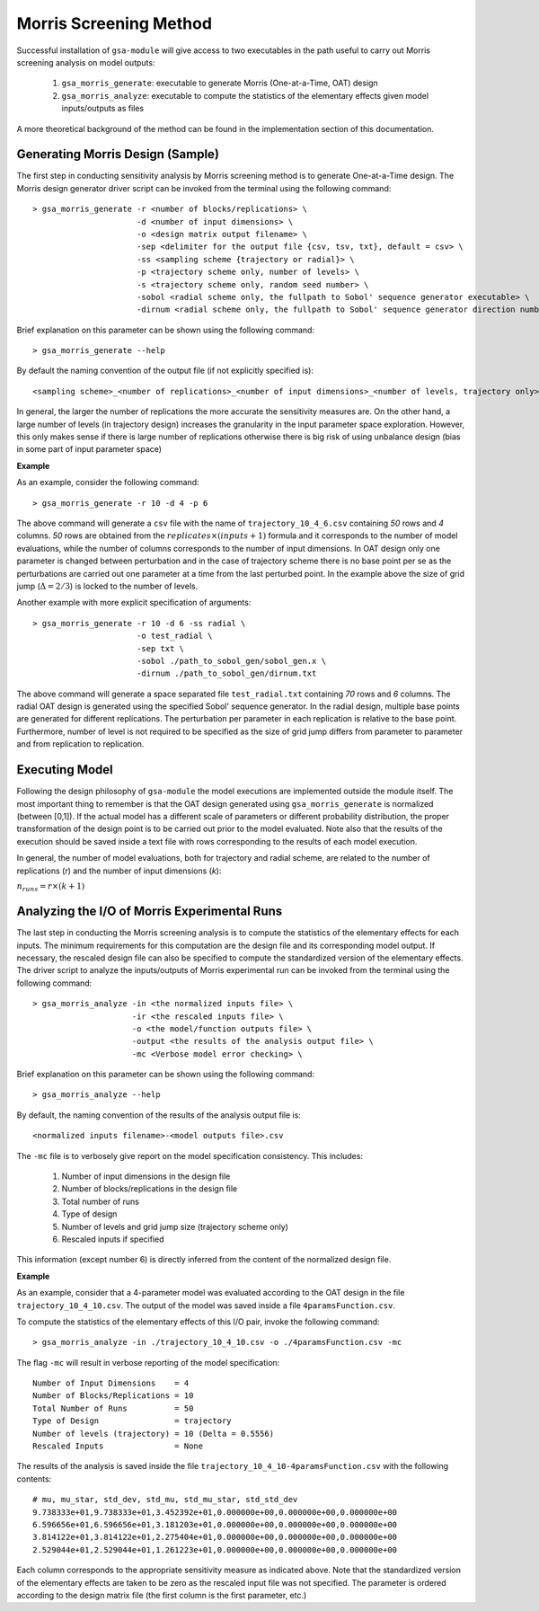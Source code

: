 .. gsa_module_morris_indices:

Morris Screening Method
-----------------------

Successful installation of ``gsa-module`` will give access to two
executables in the path useful to carry out Morris screening analysis
on model outputs:

 1. ``gsa_morris_generate``: executable to generate Morris (One-at-a-Time, OAT)
    design
 2. ``gsa_morris_analyze``: executable to compute the statistics of the
    elementary effects given model inputs/outputs as files

A more theoretical background of the method can be found in the implementation
section of this documentation.

Generating Morris Design (Sample)
`````````````````````````````````

The first step in conducting sensitivity analysis by Morris screening method
is to generate One-at-a-Time design.
The Morris design generator driver script can be invoked from the  terminal using the
following command::

    > gsa_morris_generate -r <number of blocks/replications> \
                          -d <number of input dimensions> \
                          -o <design matrix output filename> \
                          -sep <delimiter for the output file {csv, tsv, txt}, default = csv> \
                          -ss <sampling scheme {trajectory or radial}> \
                          -p <trajectory scheme only, number of levels> \
                          -s <trajectory scheme only, random seed number> \
                          -sobol <radial scheme only, the fullpath to Sobol' sequence generator executable> \
                          -dirnum <radial scheme only, the fullpath to Sobol' sequence generator direction numbers file>


Brief explanation on this parameter can be shown using the following command::

    > gsa_morris_generate --help

By default the naming convention of the output file (if not explicitly specified is)::

    <sampling scheme>_<number of replications>_<number of input dimensions>_<number of levels, trajectory only>.csv

In general, the larger the number of replications the more accurate the
sensitivity measures are.
On the other hand, a large number of levels (in trajectory design) increases
the granularity in the input parameter space exploration.
However, this only makes sense if there is large number of replications
otherwise there is big risk of using unbalance design
(bias in some part of input parameter space)

**Example**

As an example, consider the following command::

    > gsa_morris_generate -r 10 -d 4 -p 6

The above command will generate a ``csv`` file with the name of
``trajectory_10_4_6.csv`` containing `50` rows and `4` columns.
`50` rows are obtained from the :math:`replicates \times (inputs+1)` formula
and it corresponds to the number of model evaluations, while the number of columns
corresponds to the number of input dimensions.
In OAT design only one parameter is changed between perturbation and in the case
of trajectory scheme there is no base point per se as the perturbations are carried out
one parameter at a time from the last perturbed point.
In the example above the size of grid jump (:math:`\Delta = 2/3`) is locked to
the number of levels.

Another example with more explicit specification of arguments::

    > gsa_morris_generate -r 10 -d 6 -ss radial \
                          -o test_radial \
                          -sep txt \
                          -sobol ./path_to_sobol_gen/sobol_gen.x \
                          -dirnum ./path_to_sobol_gen/dirnum.txt

The above command will generate a space separated file ``test_radial.txt``
containing `70` rows and `6` columns.
The radial OAT design is generated using the specified Sobol' sequence generator.
In the radial design, multiple base points are generated for different replications.
The perturbation per parameter in each replication is relative to the base point.
Furthermore, number of level is not required to be specified as the size of grid
jump differs from parameter to parameter and from replication to replication.

Executing Model
```````````````

Following the design philosophy of ``gsa-module`` the model executions are
implemented outside the module itself. The most important thing to remember is that
the OAT design generated using ``gsa_morris_generate`` is normalized (between [0,1]).
If the actual model has a different scale of parameters or different
probability distribution, the proper transformation of the design point is to
be carried out prior to the model evaluated.
Note also that the results of the execution should be saved inside a text file
with rows corresponding to the results of each model execution.

In general, the number of model evaluations, both for trajectory and
radial scheme, are related to the number of replications (`r`) and
the number of input dimensions (`k`):

:math:`n_{runs} = r \times (k + 1)`

Analyzing the I/O of Morris Experimental Runs
`````````````````````````````````````````````

The last step in conducting the Morris screening analysis is to compute the
statistics of the elementary effects for each inputs.
The minimum requirements for this computation are the design file
and its corresponding model output.
If necessary, the rescaled design file can also be specified to compute
the standardized version of the elementary effects.
The driver script to analyze the inputs/outputs of Morris experimental run
can be invoked from the terminal using the following command::

    > gsa_morris_analyze -in <the normalized inputs file> \
                         -ir <the rescaled inputs file> \
                         -o <the model/function outputs file> \
                         -output <the results of the analysis output file> \
                         -mc <Verbose model error checking> \

Brief explanation on this parameter can be shown using the following command::

    > gsa_morris_analyze --help

By default, the naming convention of the results of the analysis output file is::

    <normalized inputs filename>-<model outputs file>.csv

The ``-mc`` file is to verbosely give report on the model specification
consistency. This includes:

 1. Number of input dimensions in the design file
 2. Number of blocks/replications in the design file
 3. Total number of runs
 4. Type of design
 5. Number of levels and grid jump size (trajectory scheme only)
 6. Rescaled inputs if specified

This information (except number 6) is directly inferred from the content of
the normalized design file.

**Example**

As an example, consider that a 4-parameter model was evaluated according to
the OAT design in the file ``trajectory_10_4_10.csv``.
The output of the model was saved inside a file ``4paramsFunction.csv``.

To compute the statistics of the elementary effects of this I/O pair,
invoke the following command::

     > gsa_morris_analyze -in ./trajectory_10_4_10.csv -o ./4paramsFunction.csv -mc

The flag ``-mc`` will result in verbose reporting of the model specification::

    Number of Input Dimensions    = 4
    Number of Blocks/Replications = 10
    Total Number of Runs          = 50
    Type of Design                = trajectory
    Number of levels (trajectory) = 10 (Delta = 0.5556)
    Rescaled Inputs               = None

The results of the analysis is saved inside the file
``trajectory_10_4_10-4paramsFunction.csv`` with the following contents::

    # mu, mu_star, std_dev, std_mu, std_mu_star, std_std_dev
    9.738333e+01,9.738333e+01,3.452392e+01,0.000000e+00,0.000000e+00,0.000000e+00
    6.596656e+01,6.596656e+01,3.181203e+01,0.000000e+00,0.000000e+00,0.000000e+00
    3.814122e+01,3.814122e+01,2.275404e+01,0.000000e+00,0.000000e+00,0.000000e+00
    2.529044e+01,2.529044e+01,1.261223e+01,0.000000e+00,0.000000e+00,0.000000e+00

Each column corresponds to the appropriate sensitivity measure as indicated
above. Note that the standardized version of the elementary effects are
taken to be zero as the rescaled input file was not specified.
The parameter is ordered according to the design matrix file
(the first column is the first parameter, etc.)

